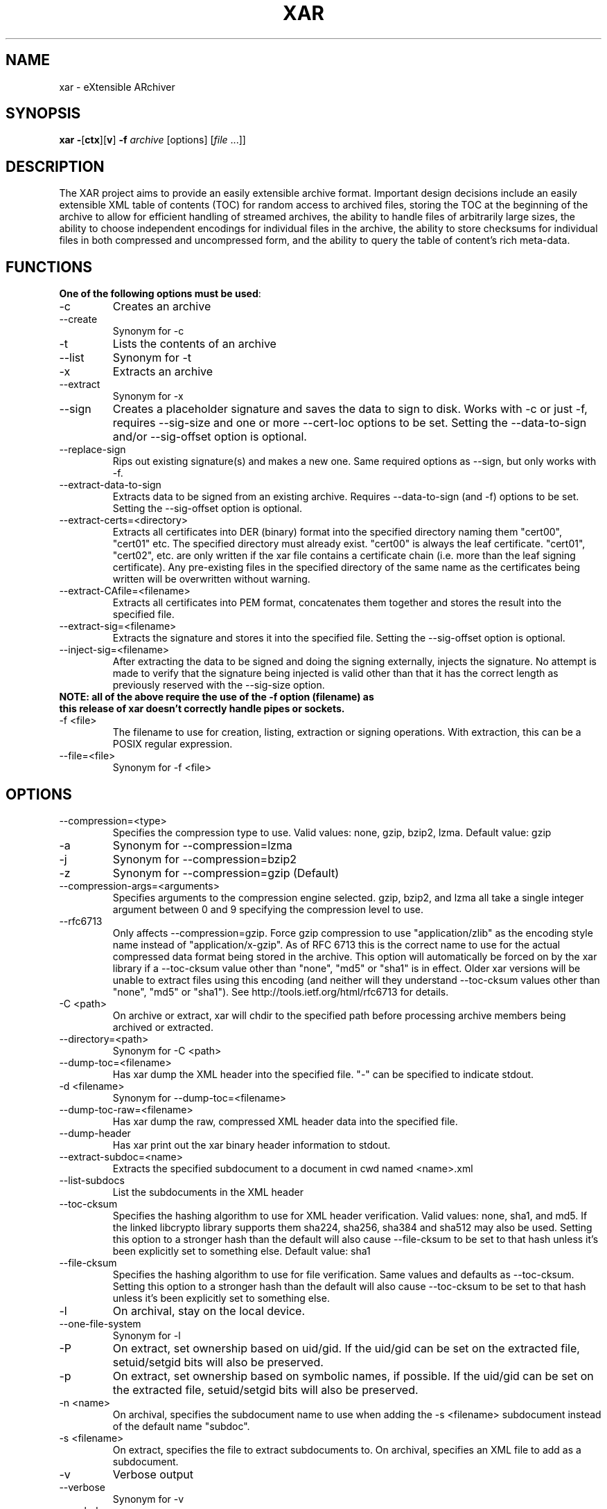 .TH XAR "1" "September 15, 2012" "version 1.6.1" "User Commands"
.SH NAME
xar \- eXtensible ARchiver
.SH SYNOPSIS
.B xar
\fB\-\fR[\fBctx\fR][\fBv\fR] \fB\-f\fR \fIarchive\fR [options] [\fIfile\fR ...]]
.SH DESCRIPTION
The XAR project aims to provide an easily extensible archive format. Important
design decisions include an easily extensible XML table of contents (TOC) for
random access to archived files, storing the TOC at the beginning of the
archive to allow for efficient handling of streamed archives, the ability to
handle files of arbitrarily large sizes, the ability to choose independent
encodings for individual files in the archive, the ability to store checksums
for individual files in both compressed and uncompressed form, and the ability
to query the table of content's rich meta-data.
.SH FUNCTIONS
.TP
.B One of the following options must be used\fR:
.TP
\-c
Creates an archive
.TP
\-\-create
Synonym for \-c
.TP
\-t
Lists the contents of an archive
.TP
\-\-list
Synonym for \-t
.TP
\-x
Extracts an archive
.TP
\-\-extract
Synonym for \-x
.TP
\-\-sign
Creates a placeholder signature and saves the data to sign to disk. Works with \-c or just \-f, requires \-\-sig\-size and one or more \-\-cert\-loc options to be set. Setting the \-\-data\-to\-sign and/or \-\-sig\-offset option is optional.
.TP
\-\-replace\-sign
Rips out existing signature(s) and makes a new one. Same required options as \-\-sign, but only works with \-f.
.TP
\-\-extract\-data\-to\-sign
Extracts data to be signed from an existing archive. Requires \-\-data\-to\-sign (and \-f) options to be set. Setting the \-\-sig\-offset option is optional.
.TP
\-\-extract\-certs=<directory>
Extracts all certificates into DER (binary) format into the specified directory naming them "cert00", "cert01" etc.  The specified directory must already exist.  "cert00" is always the leaf certificate.  "cert01", "cert02", etc. are only written if the xar file contains a certificate chain (i.e. more than the leaf signing certificate).  Any pre-existing files in the specified directory of the same name as the certificates being written will be overwritten without warning.
.TP
\-\-extract\-CAfile=<filename>
Extracts all certificates into PEM format, concatenates them together and stores the result into the specified file.
.TP
\-\-extract\-sig=<filename>
Extracts the signature and stores it into the specified file. Setting the \-\-sig\-offset option is optional.
.TP
\-\-inject\-sig=<filename>
After extracting the data to be signed and doing the signing externally, injects the signature.
No attempt is made to verify that the signature being injected is valid other than that it has the correct length as previously reserved with the \-\-sig\-size option.
.TP
.B NOTE: all of the above require the use of the \-f option (filename) as this release of xar doesn't correctly handle pipes or sockets.
.TP
\-f <file>
The filename to use for creation, listing, extraction or signing operations.  With extraction, this can be a POSIX regular expression.
.TP
\-\-file=<file>
Synonym for \-f <file>
.SH OPTIONS
.TP
\-\-compression=<type>
Specifies the compression type to use.
Valid values: none, gzip, bzip2, lzma.  Default value: gzip
.TP
\-a
Synonym for \-\-compression=lzma
.TP
\-j
Synonym for \-\-compression=bzip2
.TP
\-z
Synonym for \-\-compression=gzip (Default)
.TP
\-\-compression\-args=<arguments>
Specifies arguments to the compression engine selected.
gzip, bzip2, and lzma all take a single integer argument between 0 and 9 specifying the compression level to use.
.TP
\-\-rfc6713
Only affects \-\-compression=gzip.
Force gzip compression to use "application/zlib" as the encoding style name instead of "application/x-gzip".
As of RFC 6713 this is the correct name to use for the actual compressed data format being stored in the archive.
This option will automatically be forced on by the xar library if a \-\-toc\-cksum value other than "none", "md5" or "sha1" is in effect.
Older xar versions will be unable to extract files using this encoding (and neither will they understand \-\-toc\-cksum values other than "none", "md5" or "sha1").
See http://tools.ietf.org/html/rfc6713 for details.
.TP
\-C <path>
On archive or extract, xar will chdir to the specified path before processing archive members being archived or extracted.
.TP
\-\-directory=<path>
Synonym for \-C <path>
.TP
\-\-dump\-toc=<filename>
Has xar dump the XML header into the specified file.  "\-" can be specified to indicate stdout.
.TP
\-d <filename>
Synonym for \-\-dump\-toc=<filename>
.TP
\-\-dump\-toc\-raw=<filename>
Has xar dump the raw, compressed XML header data into the specified file.
.TP
\-\-dump\-header
Has xar print out the xar binary header information to stdout.
.TP
\-\-extract\-subdoc=<name> 
Extracts the specified subdocument to a document in cwd named <name>.xml
.TP
\-\-list\-subdocs
List the subdocuments in the XML header
.TP
\-\-toc\-cksum
Specifies the hashing algorithm to use for XML header verification.
Valid values: none, sha1, and md5.
If the linked libcrypto library supports them sha224, sha256, sha384 and sha512 may also be used.
Setting this option to a stronger hash than the default will also cause \-\-file\-cksum to be set to that hash unless it's been explicitly set to something else.
Default value: sha1
.TP
\-\-file\-cksum
Specifies the hashing algorithm to use for file verification.
Same values and defaults as \-\-toc\-cksum.
Setting this option to a stronger hash than the default will also cause \-\-toc\-cksum to be set to that hash unless it's been explicitly set to something else.
.TP
\-l
On archival, stay on the local device.
.TP
\-\-one\-file\-system
Synonym for \-l
.TP
\-P
On extract, set ownership based on uid/gid.  If the uid/gid can be set
on the extracted file, setuid/setgid bits will also be preserved.
.TP
\-p
On extract, set ownership based on symbolic names, if possible.  
If the uid/gid can be set on the extracted file, setuid/setgid bits 
will also be preserved.
.TP
\-n <name>
On archival, specifies the subdocument name to use when adding the \-s <filename> subdocument instead of the default name "subdoc".
.TP
\-s <filename>
On extract, specifies the file to extract subdocuments to.
On archival, specifies an XML file to add as a subdocument.
.TP
\-v
Verbose output
.TP
\-\-verbose
Synonym for \-v
.TP
\-\-exclude=<regexp>
Specifies a POSIX basic regular expression of files to exclude from adding to
the archive during creation or from being extracted during extraction.  
This option can be specified multiple times.
.TP
\-\-strip\-components=<n>
When extracting, strip <n> path components from the front of the path before creating the destination file.
If the item being extracted does not have enough path components to strip <n> off then it will be skipped and not extracted.
.TP
\-\-to\-stdout
Instead of creating files during extraction, write the file contents to standard output.
Only the file data will be written to standard output.  All extended attributes, resource forks and other file properties are ignored with this option.
.TP
\-O
Synonym for \-\-to\-stdout
.TP
\-\-rsize
Specifies a size (in bytes) for the internal libxar read buffer while performing I/O.
.TP
\-\-coalesce\-heap
When multiple files in the archive are identical, only store one copy of the data in the heap.  This creates smaller archives, but the archives created are not streamable.
.TP
\-\-link\-same
When the data section of multiple files are identical, hardlink them within the archive.
.TP
\-\-recompress
Normally archived files that are already compressed in a recogized format will be archived but not compressed (as though they matched a \-\-no\-compress expression).  If this option is set then recompression of these files will be allowed (unless they match an explicit \-\-no\-compress expression).
.TP
\-\-no\-compress
Specifies a POSIX regular expression of files to archive, but not compress.  The archived files will be copied raw into the archive.  This can be used to exclude already gzipped files from being gzipped during the archival process when using \-\-recompress or unrecognized-by-xar compressed formats.
This option can be used multiple times.
.TP
\-\-prop\-include=<propname>
Specifies a file property to be included in the archive.  When this option is specified, only the specified options will be included.  Anything not specifically included with this option will be omitted.  This option can be used multiple times.
.TP
\-\-prop\-exclude=<propname>
Specifies a file property to be excluded from the archive.
When this option is specified, all file properties will be included except the specified properties.
Note that excluding the "ea" property will exclude all extended attributes (including OS X's resource fork).
This option can be used multiple times.
.TP
\-\-distribution
Creates an archive to only contain file properties safe for file distribution.  Currently, only name, type, mode, and data are preserved with this option.
.TP
\-\-keep-existing
Does not overwrite existing files during extraction.  Keeps any previously existing files while extracting.
.TP
\-k
Synonym for \-\-keep\-existing.
.TP
\-\-keep\-setuid
When extracting without \-p or \-P options, xar will extract files as the
uid/gid of the extracting process.  In this situation, xar will strip
setuid/setgid bits from the extracted files for security reasons.
\-\-keep-setuid will preserve the setuid/setgid bits even though the
uid/gid of the extracted file is not the same as the archived file.
.TP
\-\-sig\-size=<n>
Specifies the size in bytes of the signature placeholder to generate when using the \-\-sign or \-\-replace-sign options.
.TP
\-\-sig\-len=<n>
Synonym for \-\-sig\-size=<n>.
.TP
\-\-data\-to\-sign=<file>
Has xar dump the raw data to be signed to the specified file.
This is simply the raw binary bytes of the \-\-toc\-cksum hash of the raw, compressed XML header data.
Requires a \-\-toc\-cksum value other than "none".  When generating a signature, this raw hash value must first
have the proper DigestInfo prefix added to it (see RFC 3447 sections 9.2, A.2.4 and B.1).
The \-\-digestinfo\-to\-sign option automatically adds the appropriate prefix and should normally be used instead of this option.
.TP
\-\-digestinfo\-to\-sign=<file>
Has xar dump the DigestInfo data to be signed to the specified file.
This is simply the raw binary bytes of the \-\-toc\-cksum hash of the raw, compressed XML header data preceded by the appropriate DigestInfo prefix (see RFC 3447 sections 9.2, A.2.4 and B.1).
Requires a \-\-toc\-cksum value of "md5", "sha1" (the default), "sha224", "sha256", "sha384" or "sha512".
.TP
\-\-sig\-offset=<file>
Has xar dump the signature's byte offset within the archive (as an ASCII decimal number) to the specified file.  Always optional.
.TP
\-\-cert\-loc=<filename>
Specifies the location of a signing certificate in DER format to include in the archive.  This option can be used multiple times to include a certificate chain.
The first \-\-cert\-loc option should specify the leaf signing certificate, the next its issuer CA and so on so that the last \-\-cert\-loc= option specifies the root certificate authority for the chain.
\-\-leaf\-cert\-loc=<filename> and \-\-intermediate\-cert\-loc=<filename> are accepted as synonyms for \-\-cert\-loc= for historical reasons.
.TP
\-\-help
Show a help summary.
.TP
\-h
Synonym for \-\-help
.TP
\-V
Synonym for \-\-version
.TP
\-\-version
Display the version number of xar.  If \-\-verbose is given before \-\-version show additional version information.
.SH TIPS
.TP
xar \-\-replace\-sign \-\-sig\-size=0 \-f sample.xar
Completely removes any signatures from sample.xar
.SH EXAMPLES
.TP
xar \-cf sample.xar /home/uid
Create an xar archive of all files in /home/uid
.TP
xar \-tf sample.xar
List the contents of the xar archive sample.xar
.TP
xar \-xf sample.xar
Extract the contents of sample.xar to the current working directory
.TP
xar \-cf sample.xar \-\-toc\-cksum=whirlpool! \-\-file\-cksum=whirlpool! /home/uid
Create an xar archive of all files in /home/uid using the whirlpool message digest (requires EVP_get_digestbyname support for whirlpool)
.SH SIGNING
In order to sign an archive, a leaf signing certificate in DER format together with its RSA private key in PEM format is required.  In addition,
if the leaf signing certificate is not a self-signed root certificate then all the other certificates in the certificate chain
(including the root certificate) should also be available in DER format.
.PP
The example here assumes the DER format certificates from leaf to root are available in the files
leaf.crt \-> intorg.crt \-> toporg.crt \-> root.crt and the leaf.crt private key is available in PEM format in the file key.pem.
Also the archive to be signed is archive.xar and the openssl and wc utility commands are available.
The example commands are for an sh-compatible shell.
.TP
1. Determine the signature size
: | openssl dgst -sign key.pem -binary | wc -c > siglen.txt
.TP
2. Extract the value to be signed and insert the certificates
xar --sign -f archive.xar --digestinfo-to-sign digestinfo.dat \\
.br
--sig-size `cat siglen.txt` \\
.br
--cert-loc leaf.crt --cert-loc intorg.crt \\
.br
--cert-loc toporg.crt --cert-loc root.crt
.TP
3. Create the RSA signature
openssl rsautl -sign -inkey key.pem -in digestinfo.dat -out signature.dat
.TP
4. Inject the RSA signature
xar --inject-sig signature.dat -f archive.xar
.PP
Step 1 simply places the size in bytes as an ASCII decimal number into the file siglen.txt.
For any given specific RSA private key, this step only needs to be done once as the length is determined by key characteristics
such as bit length, signing algorithm etc. that are independent of the data being signed.
.PP
Step 2, despite the name of the \-\-sign option, only reserves space for the signature to be injected in step 4, inserts the
certificates and extracts the DigestInfo to be signed.  It does not create a valid signature.
.PP
Step 3 actually creates the signature using the openssl tool.
.PP
Step 4 inserts the real signature into the archive that previously had space reserved for it.  This final step creates a signed archive.
.PP
Note that whenever the archive data changes steps 2-4 must be repeated.  Repeating some or none of those steps will result in an invalid signature.
Furthermore, xar makes no attempt to verify that the injected signature is compatible with the leaf signing certificate (the first \-\-cert\-loc option).
For example, if the \-\-toc\-cksum type is "sha1" (the default) then the leaf signing certificate's signature algorithm must be "sha1WithRSAEncryption"
in order for the resulting xar archive to have a valid signature.
.PP
More details on signing can be found at http://mackyle.github.com/xar/howtosign.html.
.SH BUGS
.TP
Doesn't currently work with pipes or streams.  Might be fixed in a future release.
.TP
Signature support is clumsy and requires multiple steps and use of external tools.
.TP
Should default to SHA-256 checksums if supported by the linked library but currently does not for backwards compatibility.
.TP
The formatting in this man page is suboptimal.
.TP
The option to use any available EVP_get_digestbyname hash for \-\-toc\-cksum and/or \-\-file\-cksum by simply appending an ! to its name remains mostly undocumented.
.TP
Probably one or two more in there somewhere.  If you find one please report it to https://github.com/mackyle/xar.
.SH AUTHORS
Rob Braun <bbraun AT synack DOT net>
.br
Landon Fuller <landonf AT bikemonkey DOT org>
.br
David Leimbach
.br
Kyle J. McKay <mackyle AT gmail DOT com>
.br
Kevin Van Vechten
